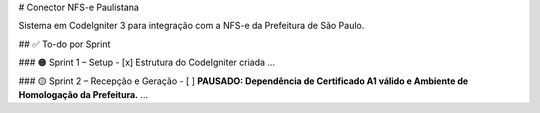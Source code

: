 # Conector NFS-e Paulistana

Sistema em CodeIgniter 3 para integração com a NFS-e da Prefeitura de São Paulo.

## ✅ To-do por Sprint

### 🟠 Sprint 1 – Setup
- [x] Estrutura do CodeIgniter criada
...

### 🟡 Sprint 2 – Recepção e Geração
- [ ] **PAUSADO: Dependência de Certificado A1 válido e Ambiente de Homologação da Prefeitura.**
...
